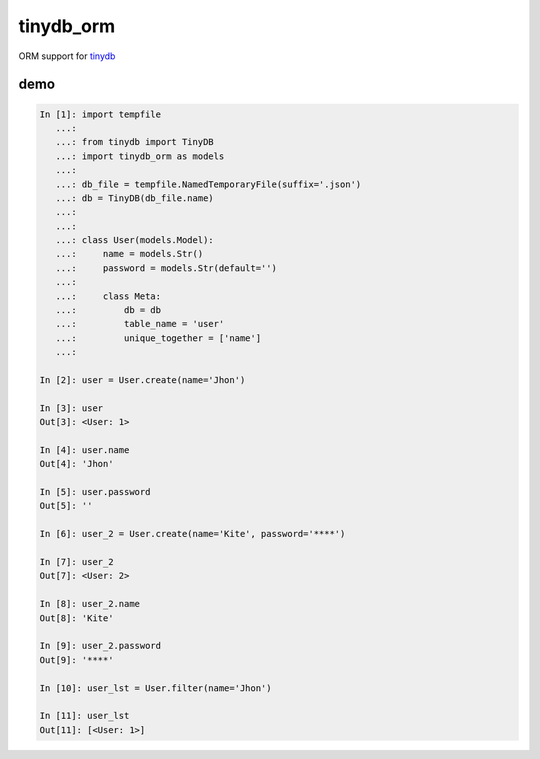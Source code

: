 ###########
tinydb_orm
###########

ORM support for `tinydb <https://github.com/msiemens/tinydb>`_


demo
####

.. code:: python

    In [1]: import tempfile
       ...:
       ...: from tinydb import TinyDB
       ...: import tinydb_orm as models
       ...:
       ...: db_file = tempfile.NamedTemporaryFile(suffix='.json')
       ...: db = TinyDB(db_file.name)
       ...:
       ...:
       ...: class User(models.Model):
       ...:     name = models.Str()
       ...:     password = models.Str(default='')
       ...:
       ...:     class Meta:
       ...:         db = db
       ...:         table_name = 'user'
       ...:         unique_together = ['name']
       ...:
   
    In [2]: user = User.create(name='Jhon')
   
    In [3]: user
    Out[3]: <User: 1>
   
    In [4]: user.name
    Out[4]: 'Jhon'
   
    In [5]: user.password
    Out[5]: ''
   
    In [6]: user_2 = User.create(name='Kite', password='****')
   
    In [7]: user_2
    Out[7]: <User: 2>
   
    In [8]: user_2.name
    Out[8]: 'Kite'
   
    In [9]: user_2.password
    Out[9]: '****'
   
    In [10]: user_lst = User.filter(name='Jhon')
 
    In [11]: user_lst
    Out[11]: [<User: 1>]

